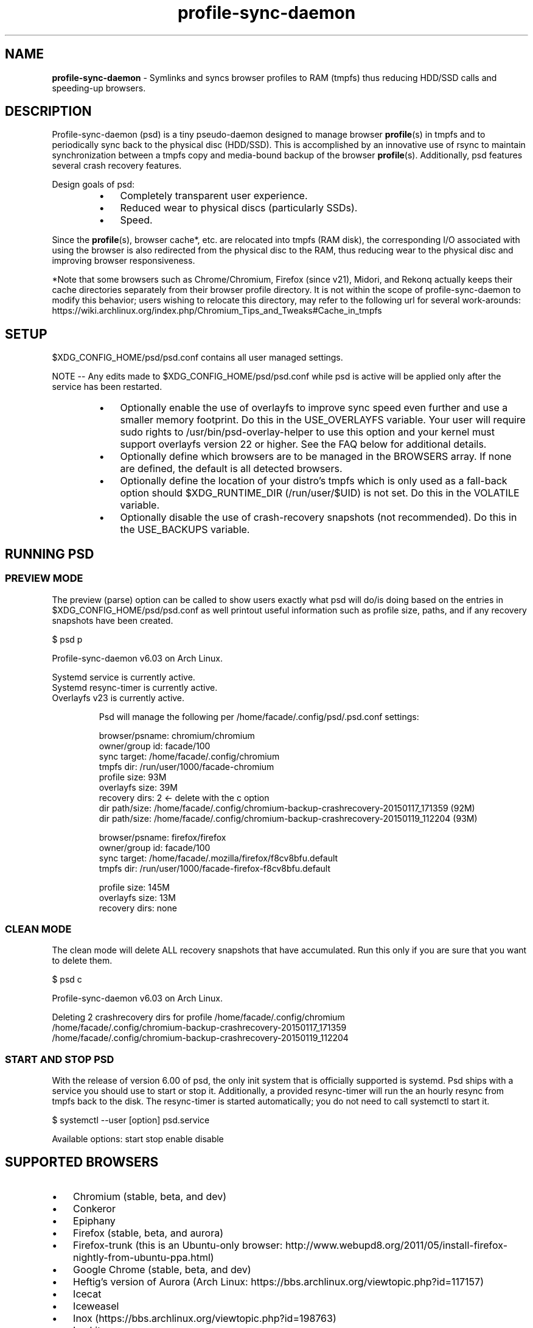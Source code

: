 .\" Text automatically generated by txt2man
.TH profile-sync-daemon 1 "10 September 2015" "" ""
.SH NAME
\fBprofile-sync-daemon \fP- Symlinks and syncs browser profiles to RAM (tmpfs) thus reducing HDD/SSD calls and speeding-up browsers.
\fB
.SH DESCRIPTION
Profile-sync-daemon (psd) is a tiny pseudo-daemon designed to manage browser \fBprofile\fP(s) in tmpfs and to periodically sync back to the physical disc (HDD/SSD). This is accomplished by an innovative use of rsync to maintain synchronization between a tmpfs copy and media-bound backup of the browser \fBprofile\fP(s). Additionally, psd features several crash recovery features.
.PP
Design goals of psd:
.RS
.IP \(bu 3
Completely transparent user experience.
.IP \(bu 3
Reduced wear to physical discs (particularly SSDs).
.IP \(bu 3
Speed.
.RE
.PP
Since the \fBprofile\fP(s), browser cache*, etc. are relocated into tmpfs (RAM disk), the corresponding I/O associated with using the browser is also redirected from the physical disc to the RAM, thus reducing wear to the physical disc and improving browser responsiveness. 
.PP
*Note that some browsers such as Chrome/Chromium, Firefox (since v21), Midori, and Rekonq actually keeps their cache directories separately from their browser profile directory. It is not within the scope of profile-sync-daemon to modify this behavior; users wishing to relocate this directory, may refer to the following url for several work-arounds: https://wiki.archlinux.org/index.php/Chromium_Tips_and_Tweaks#Cache_in_tmpfs
.SH SETUP
$XDG_CONFIG_HOME/psd/psd.conf contains all user managed settings.
.PP
NOTE -- Any edits made to $XDG_CONFIG_HOME/psd/psd.conf while psd is active will be applied only after the service has been restarted.
.RS
.IP \(bu 3
Optionally enable the use of overlayfs to improve sync speed even further and use a smaller memory footprint. Do this in the USE_OVERLAYFS variable. Your user will require sudo rights to /usr/bin/psd-overlay-helper to use this option and your kernel must support overlayfs version 22 or higher. See the FAQ below for additional details.
.IP \(bu 3
Optionally define which browsers are to be managed in the BROWSERS array. If none are defined, the default is all detected browsers.
.IP \(bu 3
Optionally define the location of your distro's tmpfs which is only used as a fall-back option should $XDG_RUNTIME_DIR (/run/user/$UID) is not set. Do this in the VOLATILE variable.
.IP \(bu 3
Optionally disable the use of crash-recovery snapshots (not recommended). Do this in the USE_BACKUPS variable.
.SH RUNNING PSD
.SS PREVIEW MODE
The preview (parse) option can be called to show users exactly what psd will do/is doing based on the entries in $XDG_CONFIG_HOME/psd/psd.conf as well printout useful information such as profile size, paths, and if any recovery snapshots have been created.
.PP
.nf
.fam C
 $ psd p

 Profile-sync-daemon v6.03 on Arch Linux.

.nf
.fam C
  Systemd service is currently active.
  Systemd resync-timer is currently active.
  Overlayfs v23 is currently active.

.fam T
.fi
.RS
Psd will manage the following per /home/facade/.config/psd/.psd.conf settings:
.PP
.nf
.fam C
  browser/psname:  chromium/chromium
  owner/group id:  facade/100
  sync target:     /home/facade/.config/chromium
  tmpfs dir:       /run/user/1000/facade-chromium
  profile size:    93M
  overlayfs size:  39M
  recovery dirs:   2 <- delete with the c option
   dir path/size:  /home/facade/.config/chromium-backup-crashrecovery-20150117_171359 (92M)
   dir path/size:  /home/facade/.config/chromium-backup-crashrecovery-20150119_112204 (93M)

  browser/psname:  firefox/firefox
  owner/group id:  facade/100
  sync target:     /home/facade/.mozilla/firefox/f8cv8bfu.default
  tmpfs dir:       /run/user/1000/facade-firefox-f8cv8bfu.default

  profile size:    145M
  overlayfs size:  13M
  recovery dirs:   none

.fam T
.fi
.SS CLEAN MODE
The clean mode will delete ALL recovery snapshots that have accumulated. Run this only if you are sure that you want to delete them.
.PP
.nf
.fam C
 $ psd c

 Profile-sync-daemon v6.03 on Arch Linux.

 Deleting 2 crashrecovery dirs for profile /home/facade/.config/chromium
  /home/facade/.config/chromium-backup-crashrecovery-20150117_171359
  /home/facade/.config/chromium-backup-crashrecovery-20150119_112204

.fam T
.fi
.SS START AND STOP PSD
With the release of version 6.00 of psd, the only init system that is officially supported is systemd. Psd ships with a service you should use to start or stop it. Additionally, a provided resync-timer will run the an hourly resync from tmpfs back to the disk. The resync-timer is started automatically; you do not need to call systemctl to start it.
.PP
.nf
.fam C
 $ systemctl --user [option] psd.service

.fam T
.fi
Available options:
start
stop
enable
disable
.SH SUPPORTED BROWSERS
.IP \(bu 3
Chromium (stable, beta, and dev)
.IP \(bu 3
Conkeror
.IP \(bu 3
Epiphany
.IP \(bu 3
Firefox (stable, beta, and aurora)
.IP \(bu 3
Firefox-trunk (this is an Ubuntu-only browser: http://www.webupd8.org/2011/05/install-firefox-nightly-from-ubuntu-ppa.html)
.IP \(bu 3
Google Chrome (stable, beta, and dev)
.IP \(bu 3
Heftig's version of Aurora (Arch Linux: https://bbs.archlinux.org/viewtopic.php?id=117157)
.IP \(bu 3
Icecat
.IP \(bu 3
Iceweasel
.IP \(bu 3
Inox (https://bbs.archlinux.org/viewtopic.php?id=198763)
.IP \(bu 3
Luakit
.IP \(bu 3
Midori
.IP \(bu 3
Opera (legacy, stable, next, and developer)
.IP \(bu 3
Otter-browser
.IP \(bu 3
Palemoon
.IP \(bu 3
QupZilla
.IP \(bu 3
Rekonq
.IP \(bu 3
Seamonkey
.IP \(bu 3
Vivaldi
.IP \(bu 3
Vivaldi-snapshot
.SH SUPPORTED DISTROS
At this time, the following distros are officially supported but there is no reason to think that psd will not run on another distro:
.RS
.IP \(bu 3
Arch Linux
.IP \(bu 3
Chakra
.IP \(bu 3
Debian (8+)
.IP \(bu 3
Exherbo
.IP \(bu 3
Fedora (18+)
.IP \(bu 3
Gentoo
.IP \(bu 3
Mint (18+)
.IP \(bu 3
Ubuntu (15.04+)
.IP \(bu 3
Void Linux
.SH FAQ
Q1: What is overlayfs and why do I want to use it?
.PP
A1: Overlayfs is a simple union file-system mainlined in the Linux kernel version 3.18.0. Starting with psd version 5.54, overlayfs can be used to reduce the memory footprint of psd's tmpfs space and to speed up sync and unsync operations. The magic is in how the overlay mount only writes out data that has changed rather than the entire profile. The same recovery features psd uses in its default mode are also active when running in overlayfs mode. Overlayfs mode is enabled by uncommenting the USE_OVERLAYFS= line and set it to "yes" in $XDG_CONFIG_HOME/psd/psd.conf followed by a restart of the daemon.
.PP
There are several versions of overlayfs available to the Linux kernel in production in various distros. Versions 22 and lower have a module called 'overlayfs' while newer versions (23 and higher) have a module called 'overlay' -- note the lack of the 'fs' in the newer version. Psd will automatically detect the overlayfs available to your kernel if it is configured to use one of them.
.PP
Since version 6.05 of psd, users wanting to user this mode MUST have sudo rights to /usr/bin/psd-overlay-helper or must have global sudo rights. If your user does not have global sudo rights, add the following line in /etc/sudoers using /usr/bin/visudo as root:
.PP
.nf
.fam C
 foo ALL=NOPASSWD: /usr/bin/psd-overlay-helper

.fam T
.fi
See the example in the PREVIEW MODE section above which shows a system using overlayfs to illustrate the memory savings that can be achieved. Note the "overlayfs size" report compared to the total "profile size" report for each profile. Be aware that these numbers will change depending on just how much data is written to the profile, but in common use cases, the overlayfs size will always be less than the profile size.
.PP
Q2: How do I load the overlay or the overlayfs module?
.PP
A2: Simply call /usr/bin/modprobe to load the module (as root) to load it. Again, try 'overlay' first, but if modprobe is unable to locate that module, try 'overlayfs' as a fallback. Note that using modprobe to load the module will NOT reload the module on the next boot. The recommended method to have the needed module load automatically at boot is to place it in /etc/modules-load.d/load_me.conf (the file should contain a single word consisting of just the module name).
.PP
Q3: My system crashed and psd didn't sync back. What do I do?
.PP
A3: Odds are the "last good" backup of your browser \fBprofile\fP(s) is just fine still sitting happily on your filesystem. Upon restarting psd (on a reboot for example), a check is preformed to see if the symlink to the tmpfs copy of your profile is invalid. If it is invalid, psd will snapshot the "last good" backup before it rotates it back into place. This is more for a sanity check that psd did no harm and that any data loss was a function of something else.
.PP
Q4: Where can I find this snapshot?
.PP
A4: It depends on the browser. You will find the snapshot in the same directory as the browser profile and it will contain a date-time-stamp that corresponds to the time at which the recovery took place. For example, a chromium snapshot will be ~/.config/chromium-backup-crashrecovery-20130912_153310 -- of course, the date_time suffix will be different for you.
.PP
Q5: How can I restore the snapshot?
.PP
A5: Follow these steps:
.RS
.IP 1. 4
Stop psd.
.IP 2. 4
Move the "bad" copy of the profile to a backup (don't blindly delete anything).
.IP 3. 4
Copy the snapshot directory to the name that browser expects.
.PP
Example using chromium:
.IP 1. 4
systemctl \fB--user\fP stop psd.service
.IP 3. 4
mv ~/.config/chromium ~/.config/chromium-bad
.IP 2. 4
cp \fB-a\fP ~/.config/chromium-backup-crashrecovery-20130912_153310 ~/.config/chromium
.RE
.PP
At this point, launch chromium which will use the backup snapshot you just copied into place. If all is well, it is safe to delete ~/.config/chromium-bad and the snapshot. Remember, to start psd, no browsers must be open (or psd will refuse to start).
.PP
Q6: Can psd delete the snapshots automatically?
.PP
A6: Yes, run psd with the "clean" switch to delete snapshots.
.SH CONTRIBUTE
Users wishing to contribute to this code, should fork and send a pull request. Source is freely available on the project page linked below.
.SH BUGS
Discover a bug? Please open an issue on the project page linked below.
.RS
.IP \(bu 3
It is known that on slow systems with large profiles, the initial sync step can sometimes take longer than the boot-up of the WM. Therefore, users can theoretically start their browser before the profile has been transitioned to tmpfs. This is particularly prevalent on systems with slow HDDs running systemd. This effect can be exacerbated with excessively large profiles that store mail as well as browser profiles. Users can minimize this by using overlayfs mode described above. Minimizing the profile size can also help on these systems. See profile-cleaner for more on this: https://github.com/graysky2/profile-cleaner
.IP \(bu 3
Currently, psd does not work with encrypted home directories (this may not be true, I haven't been able to find time to test it under version 6.x).
.IP \(bu 3
Currently, psd checks for running browsers before it starts/stops by their name. If you are running a process that happens to contain that name, it will falsely refuse to start until that process is not running. For an example, see: https://github.com/graysky2/profile-sync-daemon/issues/85
.SH ONLINE
.IP \(bu 3
Project page: https://github.com/graysky2/profile-sync-daemon
.IP \(bu 3
Wiki page: https://wiki.archlinux.org/index.php/Profile-sync-daemon
.SH AUTHOR
graysky (graysky AT archlinux DOT us)
